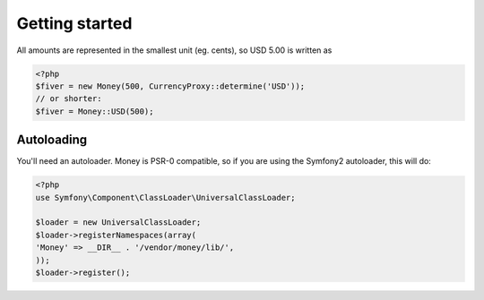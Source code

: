 
Getting started
===============

All amounts are represented in the smallest unit (eg. cents), so USD 5.00 is written as

.. code-block:: php
   
   <?php
   $fiver = new Money(500, CurrencyProxy::determine('USD'));
   // or shorter:
   $fiver = Money::USD(500);

Autoloading
-----------

You'll need an autoloader. Money is PSR-0 compatible, so if you are using the Symfony2 autoloader, this will do:

.. code-block:: php
   
   <?php
   use Symfony\Component\ClassLoader\UniversalClassLoader;
   
   $loader = new UniversalClassLoader;
   $loader->registerNamespaces(array(
   'Money' => __DIR__ . '/vendor/money/lib/',
   ));
   $loader->register();
   
